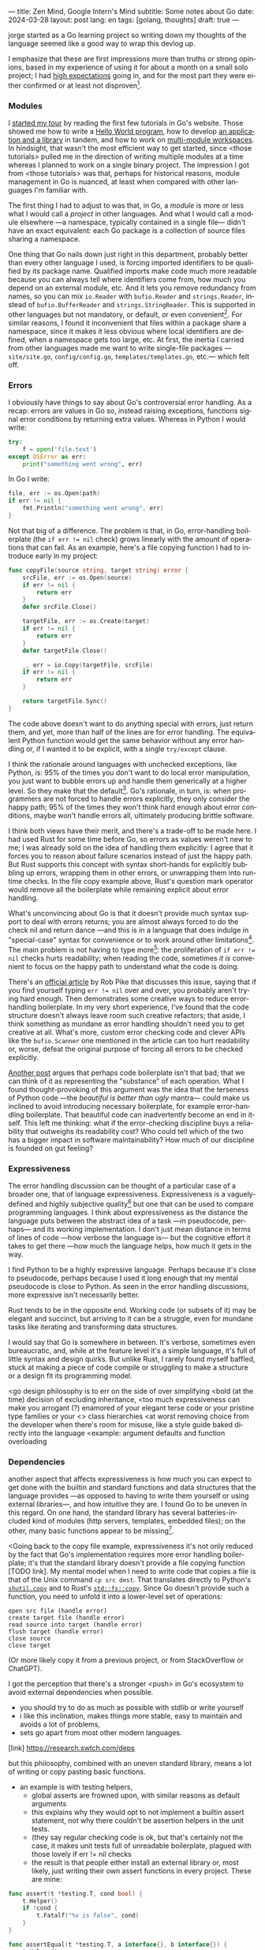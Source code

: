 ---
title: Zen Mind, Google Intern's Mind
subtitle: Some notes about Go
date: 2024-03-28
layout: post
lang: en
tags: [golang, thoughts]
draft: true
---
#+OPTIONS: toc:nil num:nil
#+LANGUAGE: en

jorge started as a Go learning project so writing down my thoughts of the language seemed like a good way to wrap this devlog up.

I emphasize that these are first impressions more than truths or strong opinions, based in my experience of using it for about a month on a small solo project; I had [[file:why][high expectations]] going in, and for the most part they were either confirmed or at least not disproven[fn:6].

*** Modules
# TODO consider removing list of tutorials and put a single general link
I [[file:getting-started-with-go-and-emacs][started my tour]] by reading the first few tutorials in Go's website. Those showed me how to write a [[https://go.dev/doc/tutorial/getting-started.html][Hello World program]], how to develop [[https://go.dev/doc/tutorial/create-module.html][an application and a library]] in tandem, and how to work on [[https://go.dev/doc/tutorial/workspaces][multi-module workspaces]]. In hindsight, that wasn't the most efficient way to get started, since <those tutorials> pulled me in the direction of writing multiple modules at a time whereas I planned to work on a single binary project. The impression I got from <those tutorials> was that, perhaps for historical reasons, module management in Go is nuanced, at least when compared with other languages I'm familiar with.

The first thing I had to adjust to was that, in Go, a /module/ is more or less what I would call a /project/ in other languages. And what I would call a module elsewhere ---a namespace, typically contained in a single file--- didn't have an exact equivalent: each Go package is a collection of source files sharing a namespace.

One thing that Go nails down just right in this department, probably better than every other language I used, is forcing imported identifiers to be qualified by its package name. Qualified imports make code much more readable because you can always tell where identifiers come from, how much you depend on an external module, etc. And it lets you remove redundancy from names, so you can mix ~io.Reader~ with ~bufio.Reader~ and ~strings.Reader~, instead of ~bufio.BufferReader~ and ~strings.StringReader~. This is supported in other languages but not mandatory, or default, or even convenient[fn:4]. For similar reasons, I found it inconvenient that files within a package share a namespace, since it makes it less obvious where local identifiers are defined, when a namespace gets too large, etc. At first, the inertia I carried from other languages made me want to write single-file packages ---~site/site.go~, ~config/config.go~, ~templates/templates.go~, etc.--- which felt off.

*** Errors
I obviously have things to say about Go's controversial error handling.
As a recap: errors are values in Go so, instead raising exceptions, functions signal error conditions by returning extra values. Whereas in Python I would write:

#+begin_src python
try:
    f = open('file.text')
except OSError as err:
    print("something went wrong", err)
#+end_src

In Go I write:

#+begin_src go
file, err := os.Open(path)
if err != nil {
	fmt.Println("something went wrong", err)
}
#+end_src

Not that big of a difference. The problem is that, in Go, error-handling boilerplate (the ~if err != nil~ check) grows linearly with the amount of operations that can fail. As an example, here's a file copying function I had to introduce early in my project:

#+begin_src go
func copyFile(source string, target string) error {
	srcFile, err := os.Open(source)
	if err != nil {
		return err
	}
	defer srcFile.Close()

	targetFile, err := os.Create(target)
	if err != nil {
		return err
	}
	defer targetFile.Close()

	_, err = io.Copy(targetFile, srcFile)
	if err != nil {
		return err
	}

	return targetFile.Sync()
}
#+end_src

The code above doesn't want to do anything special with errors, just return them, and yet, more than half of the lines are for error handling. The equivalent Python function would get the same behavior without any error handling or, if I wanted it to be explicit, with a single ~try/except~ clause.

I think the rationale around languages with unchecked exceptions, like Python, is: 95% of the times you don't want to do local error manipulation, you just want to bubble errors up and handle them generically at a higher level. So they make that the default[fn:1]. Go's rationale, in turn, is: when programmers are not forced to handle errors explicitly, they only consider the happy path; 95% of the times they won't think hard enough about error conditions, maybe won't handle errors all, ultimately producing brittle software.

I think both views have their merit, and there's a trade-off to be made here. I had used Rust for some time before Go, so errors as values weren't new to me; I was already sold on the idea of handling them explicitly: I agree that it forces you to reason about failure scenarios instead of just the happy path. But Rust supports this concept with syntax short-hands for explicitly bubbling up errors, wrapping them in other errors, or unwrapping them into run-time checks. In the file copy example above, Rust's question mark operator would remove all the boilerplate while remaining explicit about error handling.

What's unconvincing about Go is that it doesn't provide much syntax support to deal with errors returns; you are almost always forced to do the check nil and return dance ---and this is in a language that does indulge in "special-case" syntax for convenience or to work around other limitations[fn:2]. The main problem is not having to type more[fn:7]: the proliferation of ~if err != nil~ checks hurts readability; when reading the code, sometimes /it is/ convenient to focus on the happy path to understand what the code is doing.

There's an [[https://go.dev/blog/errors-are-values][official article]] by Rob Pike that discusses this issue, saying that if  you find yourself typing ~err != nil~ over and over, you probably aren't trying hard enough. Then demonstrates some creative ways to reduce error-handling boilerplate.
In my very short experience, I've found that the code structure doesn't always leave room such creative refactors; that aside, I think something as mundane as error handling shouldn't need you to get creative at all. What's more, custom error checking code and clever APIs like the ~bufio.Scanner~ one mentioned in the article can too hurt readability or, worse, defeat the original purpose of forcing all errors to be checked explicitly.

[[https://medium.com/@shazow/code-boilerplate-is-it-always-bad-934827efcfc7][Another post]] argues that perhaps code boilerplate isn't that bad; that we can think of it as representing the "substance" of each operation. What I found thought-provoking of this argument was the idea that the terseness of Python code ---the /beautiful is better than ugly/ mantra--- could make us inclined to avoid introducing necessary boilerplate, for example error-handling boilerplate. That beautiful code can inadvertently become an end in itself. This left me thinking: what if the error-checking discipline buys a reliability that outweighs its readability cost? Who could tell which of the two has a bigger impact in software maintainability? How much of our discipline is founded on gut feeling?

*** Expressiveness
The error handling discussion can be thought of a particular case of a broader one, that of language expressiveness. Expressiveness is a vaguely-defined and highly subjective quality[fn:5] but one that can be used to compare programming languages. I think about expressiveness as the distance the language puts between the abstract idea of a task ---in pseudocode, perhaps--- and its working implementation. I don't just mean distance in terms of lines of code ---how verbose the language is--- but the cognitive effort it takes to get there ---how much the language helps, how much it gets in the way.

I find Python to be a highly expressive language. Perhaps because it's close to pseudocode, perhaps because I used it long enough that my mental pseudocode is close to Python. As seen in the error handling discussions, more expressive isn't necessarily better.

Rust tends to be in the opposite end. Working code (or subsets of it) may be elegant and succinct, but arriving to it can be a struggle, even for mundane tasks like iterating and transforming data structures.

I would say that Go is somewhere in between. It's verbose, sometimes even bureaucratic, and, while at the feature level it's a simple language, it's full of little syntax and design quirks. But unlike Rust, I rarely found myself baffled, stuck at making a piece of code compile or struggling to make a structure or a design fit its programming model.

# TODO consider moving some of this to the mindset section, but keep the default arguments
<go design philosophy is to err on the side of over simplifying
<bold (at the time) decision of excluding inheritance,
<too much expressiveness can make you arrogant (?) enamored of your elegant terse code or your pristine type families or your <> class hierarchies
<at worst removing choice from the developer when there's room for misuse, like a style guide baked directly into the language
<example: argument defaults and function overloading

# TODO consider removing header
*** Dependencies
another aspect that affects expressiveness is how much you can expect to get done with the builtin and standard functions and data structures that the language provides ---as opposed to having to write them yourself or using external libraries---, and how intuitive they are. I found Go to be uneven in this regard. On one hand, the standard library has several batteries-included kind of modules (http servers, templates, embedded files); on the other, many basic functions appear to be missing[fn:3].

<Going back to the copy file example, expressiveness it's not only reduced by the fact that Go's implementation requires more error handling boilerplate; it's that the standard library doesn't provide a file copying function [TODO link]. My mental model when I need to write code that copies a file is that of the Unix command ~cp src dest~. That translates directly to Python's [[https://docs.python.org/3/library/shutil.html#shutil.copy][~shutil.copy~]] and to Rust's [[https://doc.rust-lang.org/std/fs/fn.copy.html][~std::fs::copy~]]. Since Go doesn't provide such a function, you need to unfold it into a lower-level set of operations:
    #+begin_src
open src file (handle error)
create target file (handle error)
read source into target (handle error)
flush target (handle error)
close source
close target
    #+end_src

(Or more likely copy it from a previous project, or from StackOverflow or ChatGPT).

I got the perception that there's a stronger <push> in Go's ecosystem to avoid external dependencies when possible.
  - you should try to do as much as possible with stdlib or write yourself
  - i like this inclination, makes things more stable, easy to maintain and avoids a lot of problems,
  - sets go apart from most other modern languages.
[link] https://research.swtch.com/deps

but this philosophy, combined with an uneven standard library, means a lot of writing or copy pasting basic functions.

- an example is with testing helpers,
  - global asserts are frowned upon, with similar reasons as default arguments
  - this explains why they would opt to not implement a builtin assert statement, not why there couldn't be assertion helpers in the unit tests.
  - (they say regular checking code is ok, but that's certainly not the case, it makes unit tests full of unreadable boilerplate, plagued with those lovely if err != nil checks
  - the result is that people either install an external library or, most likely, just writing their own assert functions in every project. These are mine:

#+begin_src go
func assert(t *testing.T, cond bool) {
	t.Helper()
	if !cond {
		t.Fatalf("%v is false", cond)
	}
}

func assertEqual(t *testing.T, a interface{}, b interface{}) {
	t.Helper()
	if a != b {
		t.Fatalf("%v != %v", a, b)
	}
}
#+end_src


*** Mindset

# TODO: consider connecting with the pattern of oversimplifying and removing choice
# the content here depends partially in what has already been introduced in the expressiveness section

<Some of Go's design decision come across as arbitrary.
At best, pragmatic; at worst, inconsistent. At best, beginner-friendly; at worst, patronizing. At best, informed by real-world applications; at worst, tailor-made for Google's needs.

<I mentioned at the beginning of this devlog that my decisions to try Go was part of a journey of opting of choosing simple ---even boring--- tools to solve software problems.
I went in expecting to find a boring language, in the good sense of the word [LINK].
this was true to the extent that go is an unpretentious language, it was designed to intentionally avoid unnecessary sophistication, it tries to be simpler<loose features> than the alternative of the time (c++, java)/
it's designers made an intentional effort to leave sophistication out, and its maintainers have resisted the temptation to add it afterwards

but it's not boring in the sense of always doing what you expect: it's not without its quirks and rough edges. It's simpler than Java and C++, yes,
but I'm not sure I'd call it a simple language [fn again, rich hickey]
  - as the 100 go mistakes book puts it, it's easy to learn but hard to master https://100go.co/chapter-1/

<what I didn't imagine is to what degree this mindset was necessary beyond choosing the language and into "accepting its mysteries"
<seems to be a languange intended for people not as smart as its designers
<puts you in the position of the beginner
<while the condescending attitude can be hard to swallow, especially in light of the handwavyness of some of its design justifications
<as the zen shoshin concept proposes, there's merit in approaching work with a beginner's mind

- the fmt tool works as a good metaphor of the language design mindset.
  - yes, perhaps someone could make a strong case why spaces are marginally better than tabs, but even if tabs are the wrong choice, the benefits of removing the question altogether far outweight that marginal loss.
(that is, a language that makes as many decisions as possible for you will end up making you more productive even if those decisions are not the optimal for everyone)

go killer feature may be that they made a few bold design decisions and stuck with them

** old notes
*** expressiveness

  - https://stackoverflow.com/questions/2032149/optional-parameters-in-go
  https://groups.google.com/g/golang-nuts/c/-5MCaivW0qQ

      https://go.dev/talks/2012/splash.article
      default arguments

#+begin_quote
One feature missing from Go is that it does not support default function arguments. This was a deliberate simplification. Experience tells us that defaulted arguments make it too easy to patch over API design flaws by adding more arguments, resulting in too many arguments with interactions that are difficult to disentangle or even understand. The lack of default arguments requires more functions or methods to be defined, as one function cannot hold the entire interface, but that leads to a clearer API that is easier to understand. Those functions all need separate names, too, which makes it clear which combinations exist, as well as encouraging more thought about naming, a critical aspect of clarity and readability.
#+end_quote

#+begin_quote
Method dispatch is simplified if it doesn't need to do type matching as well. Experience with other languages told us that having a variety of methods with the same name but different signatures was occasionally useful but that it could also be confusing and fragile in practice. Matching only by name and requiring consistency in the types was a major simplifying decision in Go's type system.
#+end_quote

** Notes
[fn:2] One obvious one is the "comma ok" idiom to check if a map contains an element. More closely related to error handling, there are special syntax rules to [[https://go.dev/doc/effective_go#redeclaration][redeclarate]] return values, and I presume the ~defer~ construct was introduced specifically to keep resource management sane in the context of frequent early returns.

[fn:1] One funny aspect of Python's take on errors is that it seems to work against its own philosophy: "explicit is better than implicit" and (to a lesser degree, since runtime crashes aren't precisely quiet) "errors should never pass silently".

[fn:4] In Python, for instance, I need to write ~import feedi.parsers.rss as rss~ to get a similar effect. And since it's not the default, external code was not necessarily written with this usage pattern in mind.

[fn:5] Following Rich Hickey's distinction between [[https://www.infoq.com/presentations/Simple-Made-Easy/][simple and easy]], expressiveness is more like the latter: somethings that's in the eye of the beholder, that you wouldn't use to justify a technical decision.

[fn:6] In previous posts, I already mentioned that it felt [[file:getting-started-with-go-and-emacs][easy to learn]] and that I was positively impressed by its [[file:a-site-server-with-live-reload][concurrency facilities]].

[fn:7] See [[https://jesseduffield.com/Gos-Shortcomings-1/][this post]] for a detailed discussion of the day-to-day annoyances of Go's approach to errors, from the perspective of the developer writing the code. The [[https://jesseduffield.com/Questionable-Questionmarks/][follow-up post]] explores the idea of extending Go with Rust's question mark operator.

[fn:3] I also found it counter-intuitive that built-in types are operated on with a mix of built-in and standard module functions, instead of methods.
